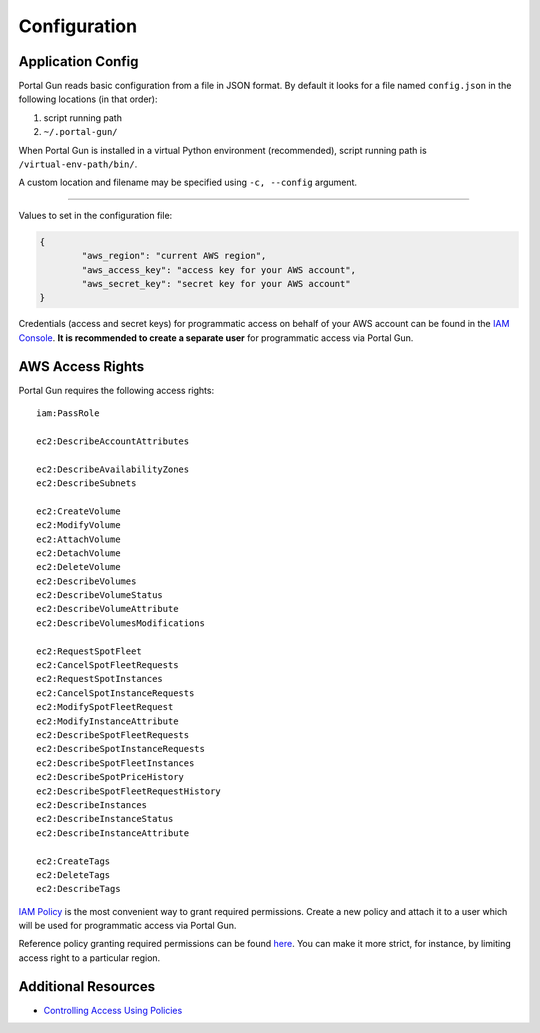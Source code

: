 .. _config:

=============
Configuration
=============

Application Config
==================

Portal Gun reads basic configuration from a file in JSON format. By default it looks for a file named ``config.json`` in the following locations (in that order):

1. script running path
2. ``~/.portal-gun/``

When Portal Gun is installed in a virtual Python environment (recommended), script running path is ``/virtual-env-path/bin/``.

A custom location and filename may be specified using ``-c, --config`` argument.

----

Values to set in the configuration file:

.. code-block:: json

	{
		"aws_region": "current AWS region",
		"aws_access_key": "access key for your AWS account",
		"aws_secret_key": "secret key for your AWS account"
	}

Credentials (access and secret keys) for programmatic access on behalf of your AWS account can be found in the `IAM Console <https://console.aws.amazon.com/iam/home>`_. **It is recommended to create a separate user** for programmatic access via Portal Gun.

AWS Access Rights
=================

Portal Gun requires the following access rights::

	iam:PassRole

	ec2:DescribeAccountAttributes

	ec2:DescribeAvailabilityZones
	ec2:DescribeSubnets

	ec2:CreateVolume
	ec2:ModifyVolume
	ec2:AttachVolume
	ec2:DetachVolume
	ec2:DeleteVolume
	ec2:DescribeVolumes
	ec2:DescribeVolumeStatus
	ec2:DescribeVolumeAttribute
	ec2:DescribeVolumesModifications

	ec2:RequestSpotFleet
	ec2:CancelSpotFleetRequests
	ec2:RequestSpotInstances
	ec2:CancelSpotInstanceRequests
	ec2:ModifySpotFleetRequest
	ec2:ModifyInstanceAttribute
	ec2:DescribeSpotFleetRequests
	ec2:DescribeSpotInstanceRequests
	ec2:DescribeSpotFleetInstances
	ec2:DescribeSpotPriceHistory
	ec2:DescribeSpotFleetRequestHistory
	ec2:DescribeInstances
	ec2:DescribeInstanceStatus
	ec2:DescribeInstanceAttribute

	ec2:CreateTags
	ec2:DeleteTags
	ec2:DescribeTags

`IAM Policy <https://docs.aws.amazon.com/IAM/latest/UserGuide/access_policies.html>`_ is the most convenient way to grant required permissions.
Create a new policy and attach it to a user which will be used for programmatic access via Portal Gun.

Reference policy granting required permissions can be found `here <_static/reference_policy.json>`_. You can make it more strict, for instance, by limiting access right to a particular region.

Additional Resources
====================

- `Controlling Access Using Policies <https://docs.aws.amazon.com/IAM/latest/UserGuide/access_controlling.html>`_